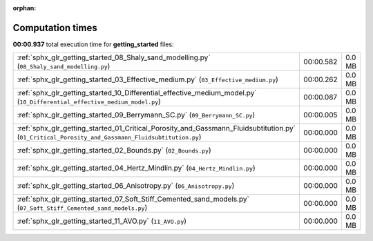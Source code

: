 
:orphan:

.. _sphx_glr_getting_started_sg_execution_times:


Computation times
=================
**00:00.937** total execution time for **getting_started** files:

+---------------------------------------------------------------------------------------------------------------------------------------------------+-----------+--------+
| :ref:`sphx_glr_getting_started_08_Shaly_sand_modelling.py` (``08_Shaly_sand_modelling.py``)                                                       | 00:00.582 | 0.0 MB |
+---------------------------------------------------------------------------------------------------------------------------------------------------+-----------+--------+
| :ref:`sphx_glr_getting_started_03_Effective_medium.py` (``03_Effective_medium.py``)                                                               | 00:00.262 | 0.0 MB |
+---------------------------------------------------------------------------------------------------------------------------------------------------+-----------+--------+
| :ref:`sphx_glr_getting_started_10_Differential_effective_medium_model.py` (``10_Differential_effective_medium_model.py``)                         | 00:00.087 | 0.0 MB |
+---------------------------------------------------------------------------------------------------------------------------------------------------+-----------+--------+
| :ref:`sphx_glr_getting_started_09_Berrymann_SC.py` (``09_Berrymann_SC.py``)                                                                       | 00:00.005 | 0.0 MB |
+---------------------------------------------------------------------------------------------------------------------------------------------------+-----------+--------+
| :ref:`sphx_glr_getting_started_01_Critical_Porosity_and_Gassmann_Fluidsubtitution.py` (``01_Critical_Porosity_and_Gassmann_Fluidsubtitution.py``) | 00:00.000 | 0.0 MB |
+---------------------------------------------------------------------------------------------------------------------------------------------------+-----------+--------+
| :ref:`sphx_glr_getting_started_02_Bounds.py` (``02_Bounds.py``)                                                                                   | 00:00.000 | 0.0 MB |
+---------------------------------------------------------------------------------------------------------------------------------------------------+-----------+--------+
| :ref:`sphx_glr_getting_started_04_Hertz_Mindlin.py` (``04_Hertz_Mindlin.py``)                                                                     | 00:00.000 | 0.0 MB |
+---------------------------------------------------------------------------------------------------------------------------------------------------+-----------+--------+
| :ref:`sphx_glr_getting_started_06_Anisotropy.py` (``06_Anisotropy.py``)                                                                           | 00:00.000 | 0.0 MB |
+---------------------------------------------------------------------------------------------------------------------------------------------------+-----------+--------+
| :ref:`sphx_glr_getting_started_07_Soft_Stiff_Cemented_sand_models.py` (``07_Soft_Stiff_Cemented_sand_models.py``)                                 | 00:00.000 | 0.0 MB |
+---------------------------------------------------------------------------------------------------------------------------------------------------+-----------+--------+
| :ref:`sphx_glr_getting_started_11_AVO.py` (``11_AVO.py``)                                                                                         | 00:00.000 | 0.0 MB |
+---------------------------------------------------------------------------------------------------------------------------------------------------+-----------+--------+
